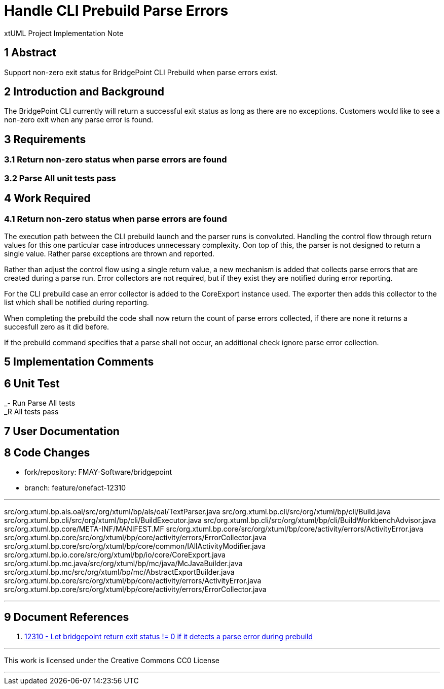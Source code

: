 = Handle CLI Prebuild Parse Errors

xtUML Project Implementation Note

== 1 Abstract

Support non-zero exit status for BridgePoint CLI Prebuild when parse errors exist.

== 2 Introduction and Background

The BridgePoint CLI currently will return a successful exit status as long as there are no exceptions. Customers would like to see a non-zero exit when any parse error is found.

== 3 Requirements

=== 3.1 Return non-zero status when parse errors are found
=== 3.2 Parse All unit tests pass

== 4 Work Required

=== 4.1 Return non-zero status when parse errors are found

The execution path between the CLI prebuild launch and the parser runs is convoluted. Handling the control flow through return values for this one particular case introduces unnecessary complexity. Oon top of this, the parser is not designed to return a single value. Rather parse exceptions are thrown and reported.

Rather than adjust the control flow using a single return value, a new mechanism is added that collects parse errors that are created during a parse run. Error collectors are not required, but if they exist they are notified during error reporting.

For the CLI prebuild case an error collector is added to the CoreExport instance used. The exporter then adds this collector to the list which shall be notified during reporting.

When completing the prebuild the code shall now return the count of parse errors collected, if there are none it returns a succesfull zero as it did before.

If the prebuild command specifies that a parse shall not occur, an additional check ignore parse error collection.

== 5 Implementation Comments

== 6 Unit Test

_- Run Parse All tests  +
_R All tests pass

== 7 User Documentation

== 8 Code Changes

- fork/repository: FMAY-Software/bridgepoint
- branch: feature/onefact-12310

---

src/org.xtuml.bp.als.oal/src/org/xtuml/bp/als/oal/TextParser.java
src/org.xtuml.bp.cli/src/org/xtuml/bp/cli/Build.java
src/org.xtuml.bp.cli/src/org/xtuml/bp/cli/BuildExecutor.java
src/org.xtuml.bp.cli/src/org/xtuml/bp/cli/BuildWorkbenchAdvisor.java
src/org.xtuml.bp.core/META-INF/MANIFEST.MF
src/org.xtuml.bp.core/src/org/xtuml/bp/core/activity/errors/ActivityError.java
src/org.xtuml.bp.core/src/org/xtuml/bp/core/activity/errors/ErrorCollector.java
src/org.xtuml.bp.core/src/org/xtuml/bp/core/common/IAllActivityModifier.java
src/org.xtuml.bp.io.core/src/org/xtuml/bp/io/core/CoreExport.java
src/org.xtuml.bp.mc.java/src/org/xtuml/bp/mc/java/McJavaBuilder.java
src/org.xtuml.bp.mc/src/org/xtuml/bp/mc/AbstractExportBuilder.java
src/org.xtuml.bp.core/src/org/xtuml/bp/core/activity/errors/ActivityError.java
src/org.xtuml.bp.core/src/org/xtuml/bp/core/activity/errors/ErrorCollector.java

---

== 9 Document References

. [[dr-1]] https://support.onefact.net/issues/12310[12310 - Let bridgepoint return exit status != 0 if it detects a parse error during prebuild]

---

This work is licensed under the Creative Commons CC0 License

---
